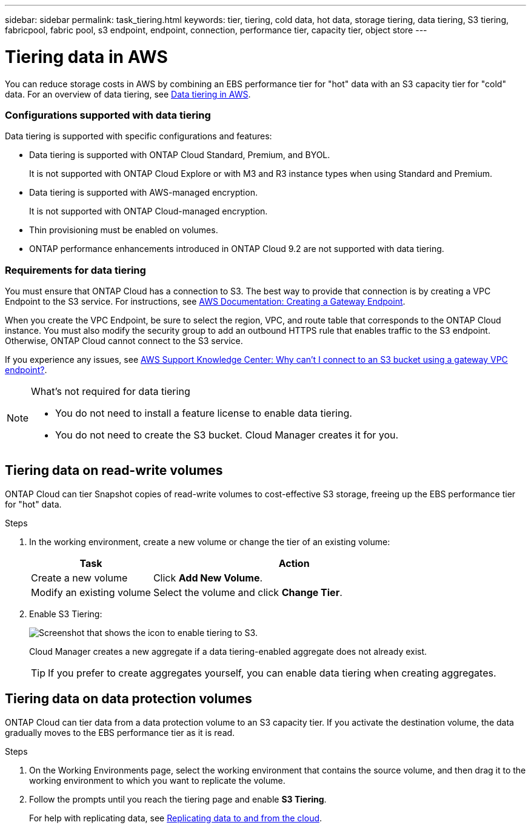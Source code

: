 ---
sidebar: sidebar
permalink: task_tiering.html
keywords: tier, tiering, cold data, hot data, storage tiering, data tiering, S3 tiering, fabricpool, fabric pool, s3 endpoint, endpoint, connection, performance tier, capacity tier, object store
---

= Tiering data in AWS
:toc: macro
:hardbreaks:
:toclevels: 1
:nofooter:
:icons: font
:linkattrs:
:imagesdir: ./media/

[.lead]

You can reduce storage costs in AWS by combining an EBS performance tier for "hot" data with an S3 capacity tier for "cold" data. For an overview of data tiering, see link:concept_storage.html#data-tiering-in-aws[Data tiering in AWS].

toc::[]

=== Configurations supported with data tiering

Data tiering is supported with specific configurations and features:

* Data tiering is supported with ONTAP Cloud Standard, Premium, and BYOL.
+
It is not supported with ONTAP Cloud Explore or with M3 and R3 instance types when using Standard and Premium.

* Data tiering is supported with AWS-managed encryption.
+
It is not supported with ONTAP Cloud-managed encryption.

* Thin provisioning must be enabled on volumes.

* ONTAP performance enhancements introduced in ONTAP Cloud 9.2 are not supported with data tiering.

=== Requirements for data tiering

You must ensure that ONTAP Cloud has a connection to S3. The best way to provide that connection is by creating a VPC Endpoint to the S3 service. For instructions, see https://docs.aws.amazon.com/AmazonVPC/latest/UserGuide/vpce-gateway.html#create-gateway-endpoint[AWS Documentation: Creating a Gateway Endpoint^].

When you create the VPC Endpoint, be sure to select the region, VPC, and route table that corresponds to the ONTAP Cloud instance. You must also modify the security group to add an outbound HTTPS rule that enables traffic to the S3 endpoint. Otherwise, ONTAP Cloud cannot connect to the S3 service.

If you experience any issues, see https://aws.amazon.com/premiumsupport/knowledge-center/connect-s3-vpc-endpoint/[AWS Support Knowledge Center: Why can’t I connect to an S3 bucket using a gateway VPC endpoint?^].

[NOTE]
.What's not required for data tiering
====
* You do not need to install a feature license to enable data tiering.
* You do not need to create the S3 bucket. Cloud Manager creates it for you.
====

== Tiering data on read-write volumes

ONTAP Cloud can tier Snapshot copies of read-write volumes to cost-effective S3 storage, freeing up the EBS performance tier for "hot" data.

.Steps

. In the working environment, create a new volume or change the tier of an existing volume:
+
[cols=2*,options="header",cols="30,70"]
|===

| Task
| Action

| Create a new volume	| Click *Add New Volume*.

| Modify an existing volume | Select the volume and click *Change Tier*.

|===

. Enable S3 Tiering:
+
image:screenshot_tiered_storage.gif[Screenshot that shows the icon to enable tiering to S3.]
+
Cloud Manager creates a new aggregate if a data tiering-enabled aggregate does not already exist.
+
TIP: If you prefer to create aggregates yourself, you can enable data tiering when creating aggregates.

== Tiering data on data protection volumes

ONTAP Cloud can tier data from a data protection volume to an S3 capacity tier. If you activate the destination volume, the data gradually moves to the EBS performance tier as it is read.

.Steps

. On the Working Environments page, select the working environment that contains the source volume, and then drag it to the working environment to which you want to replicate the volume.

. Follow the prompts until you reach the tiering page and enable *S3 Tiering*.
+
For help with replicating data, see link:task_replicating_data.html[Replicating data to and from the cloud].
